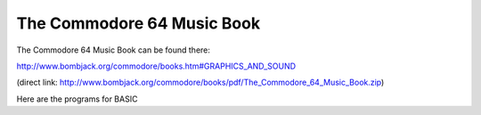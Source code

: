 
The Commodore 64 Music Book
===========================

The Commodore 64 Music Book can be found there:

http://www.bombjack.org/commodore/books.htm#GRAPHICS_AND_SOUND

(direct link: 
http://www.bombjack.org/commodore/books/pdf/The_Commodore_64_Music_Book.zip)

Here are the programs for BASIC 

.. rst code generated by txt2tags 2.6.1181 (http://txt2tags.org)
.. cmdline: txt2tags readme.t2t
